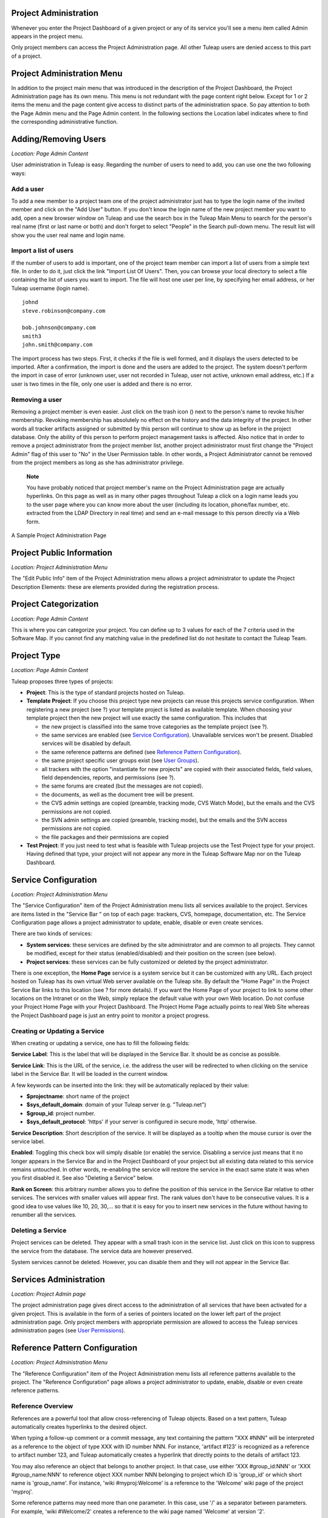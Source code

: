 
.. |SYSPRODUCTNAME| replace:: Tuleap
.. |SYS_DEFAULT_DOMAIN| replace:: Tuleap.net

Project Administration
======================

Whenever you enter the Project Dashboard of a given project or any of
its service you'll see a menu item called Admin appears in the project
menu.

Only project members can access the Project Administration page. All
other |SYSPRODUCTNAME| users are denied access to this part of a
project.

Project Administration Menu
===========================

In addition to the project main menu that was introduced in the
description of the Project Dashboard, the Project Administration page
has its own menu. This menu is not redundant with the page content right
below. Except for 1 or 2 items the menu and the page content give access
to distinct parts of the administration space. So pay attention to both
the Page Admin menu and the Page Admin content. In the following
sections the Location label indicates where to find the corresponding
administrative function.

Adding/Removing Users
=====================

*Location: Page Admin Content*

User administration in |SYSPRODUCTNAME| is easy. Regarding the number
of users to need to add, you can use one the two following ways:

Add a user
----------

To add a new member to a project team one of the project administrator
just has to type the login name of the invited member and click on the
"Add User" button. If you don't know the login name of the new project
member you want to add, open a new browser window on |SYSPRODUCTNAME|
and use the search box in the |SYSPRODUCTNAME| Main Menu to search for
the person's real name (first or last name or both) and don't forget to
select "People" in the Search pull-down menu. The result list will show
you the user real name and login name.

Import a list of users
----------------------

If the number of users to add is important, one of the project team
member can import a list of users from a simple text file. In order to
do it, just click the link "Import List Of Users". Then, you can browse
your local directory to select a file containing the list of users you
want to import. The file will host one user per line, by specifying her
email address, or her |SYSPRODUCTNAME| username (login name).

::

    johnd
    steve.robinson@company.com

    bob.johnson@company.com
    smith3
    john.smith@company.com

The import process has two steps. First, it checks if the file is well
formed, and it displays the users detected to be imported. After a
confirmation, the import is done and the users are added to the project.
The system doesn't perform the import in case of error (unknown user,
user not recorded in |SYSPRODUCTNAME|, user not active, unknown email
address, etc.) If a user is two times in the file, only one user is
added and there is no error.

Removing a user
---------------

Removing a project member is even easier. Just click on the trash icon
(|image0|) next to the person's name to revoke his/her membership.
Revoking membership has absolutely no effect on the history and the data
integrity of the project. In other words all tracker artifacts assigned
or submitted by this person will continue to show up as before in the
project database. Only the ability of this person to perform project
management tasks is affected. Also notice that in order to remove a
project administrator from the project member list, another project
administrator must first change the "Project Admin" flag of this user to
"No" in the User Permission table. In other words, a Project
Administrator cannot be removed from the project members as long as she
has administrator privilege.

    **Note**

    You have probably noticed that project member's name on the Project
    Administration page are actually hyperlinks. On this page as well as
    in many other pages throughout |SYSPRODUCTNAME| a click on a login
    name leads you to the user page where you can know more about the
    user (including its location, phone/fax number, etc. extracted from
    the LDAP Directory in real time) and send an e-mail message to this
    person directly via a Web form.

.. figure:: ../images/screenshots/sc_projectadminpage.png
   :align: center
   :alt: A Sample Project Administration Page
   :name: A Sample Project Administration Page

   A Sample Project Administration Page


Project Public Information
==========================

*Location: Project Administration Menu*

The "Edit Public Info" item of the Project Administration menu allows a
project administrator to update the Project Description Elements: these
are elements provided during the registration process.

Project Categorization
======================

*Location: Page Admin Content*

This is where you can categorize your project. You can define up to 3
values for each of the 7 criteria used in the Software Map. If you
cannot find any matching value in the predefined list do not hesitate to
contact the |SYSPRODUCTNAME| Team.

.. _project-type:

Project Type
============

*Location: Page Admin Content*

|SYSPRODUCTNAME| proposes three types of projects:

-  **Project**: This is the type of standard projects hosted on
   |SYSPRODUCTNAME|.

-  **Template Project**: If you choose this project type new projects
   can reuse this projects service configuration. When registering a new
   project (see ?) your template project is listed as available
   template. When choosing your template project then the new project
   will use exactly the same configuration. This includes that

   -  the new project is classified into the same trove categories as
      the template project (see ?).

   -  the same services are enabled (see `Service Configuration`_). Unavailable services won't
      be present. Disabled services will be disabled by default.

   -  the same reference patterns are defined (see `Reference Pattern Configuration`_).

   -  the same project specific user groups exist (see `User Groups`_).

   -  all trackers with the option "instantiate for new projects" are
      copied with their associated fields, field values, field
      dependencies, reports, and permissions (see ?).

   -  the same forums are created (but the messages are not copied).

   -  the documents, as well as the document tree will be present.

   -  the CVS admin settings are copied (preamble, tracking mode, CVS
      Watch Mode), but the emails and the CVS permissions are not
      copied.

   -  the SVN admin settings are copied (preamble, tracking mode), but
      the emails and the SVN access permissions are not copied.

   -  the file packages and their permissions are copied

-  **Test Project**: If you just need to test what is feasible with
   |SYSPRODUCTNAME| projects use the Test Project type for your
   project. Having defined that type, your project will not appear any
   more in the |SYSPRODUCTNAME| Software Map nor on the
   |SYSPRODUCTNAME| Dashboard.

Service Configuration
=====================

*Location: Project Administration Menu*

The "Service Configuration" item of the Project Administration menu
lists all services available to the project. Services are items listed
in the "Service Bar " on top of each page: trackers, CVS, homepage,
documentation, etc. The Service Configuration page allows a project
administrator to update, enable, disable or even create services.

There are two kinds of services:

-  **System services**: these services are defined by the site
   administrator and are common to all projects. They cannot be
   modified, except for their status (enabled/disabled) and their
   position on the screen (see below).

-  **Project services**: these services can be fully customized or
   deleted by the project administrator.

There is one exception, the **Home Page** service is a system service
but it can be customized with any URL. Each project hosted on
|SYSPRODUCTNAME| has its own virtual Web server available on the
|SYSPRODUCTNAME| site. By default the "Home Page" in the Project
Service Bar links to this location (see ? for more details). If you want
the Home Page of your project to link to some other locations on the
Intranet or on the Web, simply replace the default value with your own
Web location. Do not confuse your Project Home Page with your Project
Dashboard. The Project Home Page actually points to real Web Site
whereas the Project Dashboard page is just an entry point to monitor a
project progress.

Creating or Updating a Service
------------------------------

When creating or updating a service, one has to fill the following
fields:

**Service Label**: This is the label that will be displayed in the
Service Bar. It should be as concise as possible.

**Service Link**: This is the URL of the service, i.e. the address the
user will be redirected to when clicking on the service label in the
Service Bar. It will be loaded in the current window.

A few keywords can be inserted into the link: they will be automatically
replaced by their value:

-  **$projectname**: short name of the project

-  **$sys\_default\_domain**: domain of your |SYSPRODUCTNAME| server
   (e.g. "|SYS_DEFAULT_DOMAIN|")

-  **$group\_id**: project number.

-  **$sys\_default\_protocol**: 'https' if your server is configured in
   secure mode, 'http' otherwise.

**Service Description**: Short description of the service. It will be
displayed as a tooltip when the mouse cursor is over the service label.

**Enabled**: Toggling this check box will simply disable (or enable) the
service. Disabling a service just means that it no longer appears in the
Service Bar and in the Project Dashboard of your project but all
existing data related to this service remains untouched. In other words,
re-enabling the service will restore the service in the exact same state
it was when you first disabled it. See also "Deleting a Service" below.

**Rank on Screen**: this arbitrary number allows you to define the
position of this service in the Service Bar relative to other services.
The services with smaller values will appear first. The rank values
don't have to be consecutive values. It is a good idea to use values
like 10, 20, 30,... so that it is easy for you to insert new services in
the future without having to renumber all the services.

Deleting a Service
------------------

Project services can be deleted. They appear with a small trash icon in
the service list. Just click on this icon to suppress the service from
the database. The service data are however preserved.

System services cannot be deleted. However, you can disable them and
they will not appear in the Service Bar.

Services Administration
=======================

*Location: Project Admin page*

The project administration page gives direct access to the
administration of all services that have been activated for a given
project. This is available in the form of a series of pointers located
on the lower left part of the project administration page. Only project
members with appropriate permission are allowed to access the
|SYSPRODUCTNAME| services administration pages (see `User Permissions`_).

Reference Pattern Configuration
===============================

*Location: Project Administration Menu*

The "Reference Configuration" item of the Project Administration menu
lists all reference patterns available to the project. The "Reference
Configuration" page allows a project administrator to update, enable,
disable or even create reference patterns.

.. _reference-overview:

Reference Overview
------------------

References are a powerful tool that allow cross-referencing of
|SYSPRODUCTNAME| objects. Based on a text pattern, |SYSPRODUCTNAME|
automatically creates hyperlinks to the desired object.

When typing a follow-up comment or a commit message, any text containing
the pattern "XXX #NNN" will be interpreted as a reference to the object
of type XXX with ID number NNN. For instance, 'artifact #123' is
recognized as a reference to artifact number 123, and |SYSPRODUCTNAME|
automatically creates a hyperlink that directly points to the details of
artifact 123.

You may also reference an object that belongs to another project. In
that case, use either 'XXX #group\_id:NNN' or 'XXX #group\_name:NNN' to
reference object XXX number NNN belonging to project which ID is
'group\_id' or which short name is 'group\_name'. For instance, 'wiki
#myproj:Welcome' is a reference to the 'Welcome' wiki page of the
project 'myproj'.

Some reference patterns may need more than one parameter. In this case,
use '/' as a separator between parameters. For example, 'wiki
#Welcome/2' creates a reference to the wiki page named 'Welcome' at
version '2'.

There are two kinds of reference patterns:

-  **System reference patterns**: these reference patterns are defined
   by the site administrator and are common to all projects. They cannot
   be modified, except for their status (enabled/disabled).

   Most system references are related to a specific service. For
   example, 'artifact', 'doc', 'file' or 'wiki' are respectively related
   to the tracker, document manager, file manager and Wiki services. In
   order to facilitate the usage of such reference patterns, they are
   automatically enabled and disabled when the corresponding service is
   enabled/disabled. Still, it is always possible to enable or disable
   those reference patterns manually.

-  **Project reference patterns**: these reference patterns can be
   created, modified or deleted by the project administrator.

Predefined Reference Patterns
-----------------------------

Here is a list of predefined reference patterns:

-  **art #num or artifact #num**: Reference to artifact number 'num'.
   Note that 'num' is a system-wide number and is unique across
   projects. This reference links to the artifact detail/update page. In
   addition to the 'art' and 'artifact' keywords, artifacts may be
   referenced using the related tracker short name. For example, an
   artifact in the bug tracker can be referenced with **bug #NNN**, a
   support request with **sr #NNN**, a task with **task #NNN** and a
   patch with **patch #NNN**. So, when you create a custom tracker, make
   sure that you specify a meaningful tracker short name.

-  **commit #num or cvs #num**: Reference to CVS commit number 'num'.
   This is a system-wide number. The reference links to the commit
   details page: log message, impacted files, link to diff view, etc.

-  **rev #num or revision #num or svn #num**: Reference to Subversion
   revision number 'num'. This is a project-specific number, so if you
   need to reference a revision belonging to another project, you should
   specify the project in the reference (e.g. 'rev #myproj:123'). The
   reference links to the subversion revision details page: log message,
   impacted files, link to diff view, etc.

-  **wiki #wikipage and wiki #wikipage/num**: Reference to a wiki page
   named 'wikipage'. The second format allows one to specify a wiki page
   version. Wiki pages are project specific, so if you need to reference
   a page belonging to another project, you should specify the project
   in the reference.

-  **doc #num or document #num**: Reference to the document number
   'num'. This is a system-wide number. Document numbers, or IDs, are
   visible in the 'Docs' main page by hovering over a document title
   with the mouse pointer. This reference links to the document itself.

-  **news #num**: Reference to the news item number 'num'. This is a
   system-wide number. The reference links to the news item page, where
   you can add comments.

-  **forum #num and msg #num**: Reference to forum number 'num' or to
   forum message number 'num'. Those are system-wide numbers. The first
   reference links to the forum welcome page, while the second one
   directly links to the message page, where you can view the message
   thread, and post a follow-up message.

-  **file #num**: Reference to file number 'num'. This is a system-wide
   number. This kind of reference allows a direct download of a file
   that is part of a release. File numbers, or IDs, are visible in the
   'Files' main page by hovering over a file name with the mouse
   pointer. This reference links to the file itself, so you might be
   prompted for a location to store the file. You may also have to
   accept the project license before downloading the file.

-  **release #num**: Reference to release number 'num'. This is a
   system-wide number. Release numbers, or IDs, are visible in the
   'Files' main page by hovering over a release name with the mouse
   pointer. This reference links to the project file manager page, where
   the referenced release is highlighted in the list.

Reference Usage
---------------

While working in the development or the maintenance phase of a software
project, it is vital to keep track of the changes made to the source
code. This is what Version Control systems like CVS and Subversion do.
In addition to keeping track of the source code change history it is
often critical to relate the changes to the artifact (a task, a defect
or a support request) that led the developers to make a change in the
code. And conversely, when reading the artifact description it is also
very helpful to immediately see how the change was implemented.

The integration of CVS and Subversion in |SYSPRODUCTNAME| precisely
provide the |SYSPRODUCTNAME| users with this bi-directional
cross-referencing mechanism. This is achieved through the use of
references that are automatically detected by |SYSPRODUCTNAME| in
either the follow-up comments of the project artifacts or in the
messages attached to a CVS or SVN commit.

The system is not limited to artifact and commit references, so you may
also reference the forum message where the bug was found, the
documentation that describes an issue, or the file that fixes it. The
system is flexible enough to allow referencing of items that are not
stored in |SYSPRODUCTNAME|. So you may now create your own reference
pattern to link to an external document manager like DocuShare, or
source code management tool like ClearCase

    **Tip**

    It is considered a best practice to always reference a bug, a task
    or a support request in any of the log message attached to a
    Subversion or CVS commit. Similarly when closing the related
    artifact (task, bug,etc.) make sure you mention the revision or
    commit number in the follow-up comment. You will find this extremely
    convenient while trying to keep track of the changes and why they
    were made.

Creating or Updating a Reference Pattern
----------------------------------------

When creating or updating a reference pattern, one has to fill the
following fields:

**Reference Keyword**: This is the keyword that triggers a reference
creation when it is found. It should be concise and meaningful in order
to facilitate readability.

**Reference Description**: Short description of the reference. It is
displayed in a tooltip when the mouse cursor is over an identified
reference.

**Reference Link**: This is the URL pointed by the reference, i.e. the
address the user will be redirected to when clicking on a reference. The
URL does not need to point to the |SYSPRODUCTNAME| server: you may
create references pointing to external pages. The page will be loaded in
the current window.

A few keywords can be inserted into the link: they will be automatically
replaced by their value:

-  **$projname**: short name of the project.

-  **$group\_id**: project number.

-  **$0**: The keyword extracted for this reference.

-  **$1**: The first parameter in the reference.

-  **$2**: The second parameter in the reference.

-  **$3...$9**: Up to nine parameters in the reference.

Examples:

-  **artifact #25**: '$0' is 'artifact', '$1' is '25'

-  **wiki #tuleap:Welcome/1**: '$0' is 'wiki', '$1' is 'Welcome', '$2'
   is '1', '$projname' is 'tuleap'

-  **myref #123:1/23/456**: '$0' is 'myref', '$1' is '1', '$2' is '23',
   '$3' is '456' and '$group\_id' is '123'

-  **google #tuleap/enalean**: '$0' is 'google', '$1' is 'tuleap', '$2'
   is 'enalean'. If you define the reference pattern 'google', with its
   link pointing at **http://www.google.com/search?hl=en&q=$1+$2**,
   clicking on the reference 'google #tuleap/enalean' will create a
   google search for 'tuleap enalean'.

-  **ds #123**: '$0' is 'ds', '$1' is '123'. If you define the reference
   pattern 'ds', with its link pointing at
   **http://docushare/dsweb/Get/Document-$1**, clicking on the reference
   'ds #123' will download document '123' from your local DocuShare
   server.

You should also note that the number of parameters is important: if the
number of parameters used in the text does not match the number of
parameters needed by the reference pattern, the reference will not be
extracted. This allows one to create several reference patterns with the
same keywords but different number of arguments. See for instance the
'wiki' references: 'wiki #Welcome' is a reference with one parameter,
and it links to the wiki page 'Welcome', while 'wiki #Welcome/2' is
another reference with two parameters that links to the wiki page
'Welcome' at version '2'.

**Enabled**: Toggling this check box will simply disable (or enable) the
reference pattern. Disabling a reference pattern just means that it is
no longer extracted from text fields or commit emails. Re-enabling the
reference pattern is possible. See also "Deleting a Reference Pattern"
below.

Deleting a Reference Pattern
----------------------------

Project reference patterns can be deleted. They appear with a small
trash icon in the reference pattern list. Just click on this icon to
delete the reference pattern from the database. A deleted reference
pattern must be re-created if you need to use it again.

System reference patterns cannot be deleted. However, you can disable
them so that they will not be extracted.

User Permissions
================

*Location: Page Admin Content*

Project Administrators have the ability to grant different permissions
to different users. As an example, a project member can be granted full
administration rights on the bug tracker and no rights at all on the
Documentation Manager of the project.

.. figure:: ../images/screenshots/sc_userpermissions.png
   :align: center
   :alt: A sample project members permission table
   :name: A sample project members permission table

   A sample project members permission table

`A sample project members permission table`_ shows a sample project members permission table. Each column
represents a service or a user capability and there is one line per
project member. Let's review the column one by one:

-  **Project Admin**: A Yes/No flag stating whether a given project
   member is a project administrator, that is to say a project member
   with absolutely all rights over the project services, project
   deliverables and project members. Only Project Admin can access the
   project members permission page.

-  **CVS Write**: Right now this is always set to Yes. All project
   members have write permission over the CVS [#f1]_ repository and this
   cannot be changed from the current version of the Web interface.
   However we'll see how to deny CVS write permission to project members
   in the CVS chapter (:ref:`version-control-with-CVS`).

-  **Trackers**:

   -  *None*: the user has the same permissions on this tool as a non
      project member.

   -  *Administrator*: tool administrators have full access to the
      administration part of the tools. As an example, they can define
      new artifact categories, new predefined values for artifact
      fields, etc.

-  **Forums, Documentation Manager, File Manager**:

   -  *None*: the user has the same permissions on this tool as a non
      project member.

   -  *Moderator*: (Forums only): A moderator has the ability to
      moderate the Web Discussion forum that is to say create/delete
      discussion forums for the project, delete posted messages and
      update the Forum status (public/private) as well as the Forum
      description

   -  *Editor*: (Doc Mgr only): An editor has the ability to review and
      validate a document prior to its publication. S/he can also update
      and delete a document.

   -  *Administrator*: (File Mgr only): A file manager administrator has
      the ability to upload and manage file packages and releases. S/he
      can also set access permissions to user groups on packages and
      releases, even though s/he cannot define or update user groups
      (only a project administrator can).

-  **Member of user groups**: For each individual members, the column
   lists all the project user groups s/he belongs to. See `User Groups`_ for more
   information on user groups.

    **Important**

    Don't forget to click on the "Update User Permissions" button after
    making any changes in the permission table.

.. _user-groups:

User Groups
===========

*Location: Project Administration Menu*

A user group, sometimes called a "ugroup ", is simply a group of
|SYSPRODUCTNAME| users. User groups are used to set specific
permissions to some project data (e.g. software releases and packages -
see :ref:`package-modification`). A user group is always attached to a project, but the users
comprising the group do not necessarily belong to that project.

User Groups Management
----------------------

The "User Groups Admin" function of the Project Administration menu
lists all available user groups, and provides a way to create new ones.

.. figure:: ../images/screenshots/sc_usergrouplist.png
   :align: center
   :alt: User Group Management Page
   :name: User Group Management Page

   User Group Management Page

In the list, (see for example `User Group Management Page`_) there are two different kinds of user
groups:

**Pre-defined User Groups**: These groups are defined for every project.
Examples of pre-defined groups are: **project\_members, project\_admins,
registered\_users, nobody, file\_manager\_admin**, etc. These groups are
dynamic: if you assign some permission to 'project\_admins', and a new
project administrator is defined, then this new user will automatically
be granted the corresponding permission.

**Custom User Groups** are defined by project administrators. They are
composed of a static list of users. The only requirement is that any
member must be a registered |SYSPRODUCTNAME| user. This list can be
modified at any time, but will not automatically be updated, except if a
member is removed from the project or deleted from the system.

Creating a User Group
---------------------

When creating a user group, one has to provide the following fields:

**Name**: This is the label that will be displayed when selecting user
groups in a permission screen. The group name may not contain space and
punctuation.

**Description**: Short description of the user group. It is only
displayed in the User Group Admin page.

**Create From**: This is a quick way of pre-selecting group members: you
may create a user group from scratch (Empty Group), from all Project
Members or Project Admins, or from an existing user group attached to
this project. The members of the selected group will automatically be
added to the new group. You will be able to add or remove members on the
next screen.

.. figure:: ../images/screenshots/sc_usergroupedit.png
   :align: center
   :alt: User Group Edit
   :name: User Group Edit

   User Group Edit

In the next page (see `User Group Edit`_), the project administrator may select
individually the members of the new group.

Two columns are displayed: the one on the left contains the list of all
|SYSPRODUCTNAME| registered users, while the one on the right contains
the list of users already admitted to the group. Use the two arrows
between the columns to move users from one column to the other.

The user interface also provides convenient ways of selecting users when
the registered list is very large: you can choose to display only those
users whose login starts with a specific letter, or you may also filter
the list by typing letters in the 'Filter' text box. For instance, if
you type 'john', only users whose name or login contains 'john' will be
displayed.

Once you are done, you may click on the Submit button. The user group is
created.

    **Tip**

    Sometimes, you might want to grant some permissions to all project
    members and some other |SYSPRODUCTNAME| users. In this case, you
    might be tempted to build a user group from the list of project
    members and to add the other users to the group. The issue with this
    solution is that if new members join the project, they will have to
    be manually added to the group. So it is more convenient to create a
    group containing only the users that are not member of the project.
    And then, permissions should be granted to this group and to the
    pre-defined "project members" group.

Updating a User Group
---------------------

In order to update an existing user group, simply select it in the user
group list. You will be presented with the same screen as with Group
Creation, where you can update the name, description and composition of
the user group.

Deleting a User Group
---------------------

User groups can be deleted. Just click on the trash icon next to the
group name in the group management page (`User Group Management Page`_) to suppress the user group
from the database. Only custom user groups can be deleted.

    **Important**

    Please note that if a user group was specifically granted some
    permission, deleting the user group might be dangerous. Indeed, if a
    group is the only one allowed to access a package and this group is
    deleted, the permission is also deleted and reset to default, so any
    registered user can access the package.

Additional Information on User Groups
-------------------------------------

It is possible to know all user groups one individual project member
belongs to. Simply display the User Permissions page (`User Permissions`_). However,
please note that only user groups belonging to the current project are
displayed. The user might also be a member of additional user groups in
other projects.

The bottom of the User Group Edit page (`User Group Edit`_) also lists all the
permissions granted to this group, e.g. packages and releases this user
group is granted access to.

When a project member is removed from a project, or quits a project,
they are also automatically removed from all project user groups for
safety reasons.

Similarly, when a user is deleted (not just suspended) by the site
administrator, they are removed from all user groups in all projects.

.. _project-data-export:

Project Data Export
===================

*Location: Project Administration Menu*

|SYSPRODUCTNAME| is very appealing to many project development teams
because it provides full-featured project development and management
tools. A software project can be managed almost entirely from within
|SYSPRODUCTNAME|. However a project team may need to perform some
additional processing on the project data. It may need to report about
progress made, what goes well or wrong, how far you are from the end
date, derive statistical data, etc.

It is far beyond the scope of |SYSPRODUCTNAME| to provide project
teams with such reporting tools. There are many specialized tools on the
market to generate progress reports and each project team has its
favorite one. In order to satisfy this diversity of needs, the
|SYSPRODUCTNAME| Team has developed a very efficient system that
allows the project team to export the project data outside of
|SYSPRODUCTNAME| for re-use in other tools like MS Access, Excel,
Crystal Report, Open Office, or any other ad-hoc tools.

|SYSPRODUCTNAME| provides you with 2 kinds of Data Export:

-  **Text File Export**: this is a simple text extract of your project
   data. It uses the well known CSV (Comma Separated Value) format. CSV
   is recognized by almost every Office Suite or database tool on the
   market. In case you want to develop your own report application most
   programming languages also come with a standard library that knows
   how to parse CSV format.

-  **Direct Database Connection**: so to speak this is not a Data
   Export. It is rather a direct connection to your project database
   through an ODBC or JDBC driver. If you want to manipulate your
   project data with a database tool (like MS-Access or an ODBC/JDBC
   application) this is certainly the best choice.

Exported Data
-------------

|SYSPRODUCTNAME| gives access to the following data (details on
exported fields are listed on the |SYSPRODUCTNAME| page):

-  **Tracker**: the artifacts data, the changes history and the
   artifacts dependencies can be exported for each tracker.

-  **Survey Responses**: all responses to all the surveys you have
   created in your project.

Text File Export
----------------

Text File Export follow the well known CSV (Comma Separated Values)
format, recognized by almost every Office Suite on the market. It can
easily be imported in MS-Access, MS Excel, OpenCalc…

Importing CSV Files in Excel
~~~~~~~~~~~~~~~~~~~~~~~~~~~~

Clicking on any of the table export link (Bug Export, Task Export,..) on
the Project Data Export page generates and downloads a CSV file that you
can save on your local disk or directly open in Excel or any other
spreadsheet of your choice. No particular setting is required in most
cases. Nevertheless, you can change the CSV separator and the date
format (see ?) if the default one doesn't correspond with your Excel
version  [#f2]_.

Importing CSV Files in MS-Access
~~~~~~~~~~~~~~~~~~~~~~~~~~~~~~~~

Before you import external data you must first create a new database.
Then go through the following steps:

-  Select ``File Menu -> Get External Data -> Import``

-  Choose the appropriate CSV file that you have just generated and then
   click on the ``Import...`` button. A preview of the imported table
   shows up on the screen

-  Click on the ``Advanced...`` button

-  Set Text Delimiter to " (double quote)

-  Set Date Format to ``YMD``

-  Set Date delimiter to - (dash)

-  Then enter the name and the type of each field in the lower part of
   the dialog box. Remember that this information is available on the
   Project Data Export page.

       **Note**

       **Important Remark**: you can leave the default field name
       (Field1,....FieldN) as well as the default Text type in most
       cases. However long text fields like bug/tasks follow-up comments
       (details field) and original comment must be declared as type
       Memo. Failing to do so will cause MS-Access to corrupt the
       imported data.

       In case you encounter difficulties opening your exported CSV file
       please consult our ?

Once you are done with the specification of the Import, save it by
clicking on the ``Save As...`` button. For future import of the same
table simply click on the Specs... button and reload your Import
specification.

Direct Database Access
----------------------

To offer maximum flexibility |SYSPRODUCTNAME| also provides a direct
access to your project data via an ODBC or JDBC database connection.
Once installed on your PC the MySQL ODBC (or JDBC) driver allows a
transparent access to your project specific database tables.

If you use MS-Access to generate your progress or status report then the
'Direct Database Access' is the easiest way to access all of your
project data in no time.

Generating Your Project Database
~~~~~~~~~~~~~~~~~~~~~~~~~~~~~~~~

Before you attempt to access your project data with MS-Access or any
other ODBC/JDBC capable application you must first generate your project
database. Go to the ``Project Admin -> Project Data Export`` and click
on the 'Generate Full Project Database' link at the bottom of the
page.The 'Generate Full Project Database' link generates a snapshot of
your project data. This means you must click on the link again each time
you want the project database to be updated with current data.

If everything goes well your project database will be generated in real
time and a message will tell you about the result of the generation
process and what are the parameters to use to connect to the remote
database from your desktop. Write them down and keep them in a safe
place.

    **Remark**: if your project database contains several thousands of
    records (tasks, bugs,…), the project database generation may take
    several minutes to complete.

Installing and Configuring the MySQL ODBC Driver
~~~~~~~~~~~~~~~~~~~~~~~~~~~~~~~~~~~~~~~~~~~~~~~~

First download the `MySQL ODBC
driver <http://www.mysql.com/downloads/api-myodbc.html>`__ and unzip the
zip archive in a temporary directory of your choice.

Run the setup program and go through the installation
process. \ **Important Remark**: On Windows you must have administrator
rights to install the driver.

Add your project database to Windows Data Sources. For Windows users:

-  Use your normal user account to login.

-  Go to ``Start menu -> Settings -> Control
           Panel -> Administrative Tools -> Data Sources
           (ODBC)``

-  Select the "User DSN" tab and then click on the "Add" button

-  Select the "MySQL" item from the list and then click on the "Finish"
   button

-  A dialog box will pop up asking for the database following
   connections parameters:

   -  *Windows DSN Name*: is your choice of a name for this connection.
      Use "Project X Database" for instance.

   -  *MySQL host (IP or Name)*; |SYS_DEFAULT_DOMAIN|

   -  *MySQL Database Name*: the database name is your project shortname
      prefixed by 'cx\_' as displayed by |SYSPRODUCTNAME| after you
      generated your project database (see above)

   -  *User*: the user name is 'cxuser'.

   -  *Password*: No password (leave blank).

   -  *Port (if not 3306)*: use the default port (leave blank).

   -  *SQL command on connect*: none (leave blank).

Installing and Configuring the MySQL JDBC Driver
~~~~~~~~~~~~~~~~~~~~~~~~~~~~~~~~~~~~~~~~~~~~~~~~

For those using a Java application based on a JDBC driver, the MySQL
JDBC driver and installation instructions are available on the `MySQL
Java Connectivity <http://www.mysql.com/doc/en/Java.html>`__ page.

Using Your Project Database From MS-Access
~~~~~~~~~~~~~~~~~~~~~~~~~~~~~~~~~~~~~~~~~~

Before you use MS-Access to connect to your project database make sure
that the MySQL ODBC driver has been installed on your PC (see `Installing and Configuring the MySQL ODBC Driver`_) and
that you have generated your project database (see `Installing and Configuring the MySQL ODBC Driver`_). Then go through
the following steps:

-  Launch MS-Access and open a new database.

-  In the ``File Menu`` select ``Get External Data -> Import``.

-  In the ``File of Types`` pull down menu select the ``ODBC Databases``
   item.

-  Select the ``Machine Data Source`` tab and click on your project
   database.

-  Select the tables you are interested or simply click on
   ``Select All``.

MS-Access will instantly (according to MS-Access standards :-) import
your project data and you can then process your project data exactly as
you would do for a native MS-Access database.

Tracker Artifact Import
=======================

*Location: Project Administration Menu*

Please see :ref:`tracker-artifact-import`

.. _project-history:

Project History
===============

*Location: Project Administration Menu*

The Project History provides project members with Audit capabilities.
Clicking on this menu item shows a list of all the changes that have
taken place in the administration of the project since its creation. The
list of changes reports the nature of the change (e.g. Changed Public
Info, Changed Permissions, Changed Software Map, ...) , what the value
was before it changed (if applicable), who changed it and when.

.. _acces-logs:

Access Logs
===========

*Location: Project Administration Menu*

Depending on the configuration of the |SYSPRODUCTNAME| site and on the
configuration of each project, source code access, documents and file
release download permissions may be granted to various populations.

The Access Logs provide project members with a complete audit trail of
who accessed what on the project. The page shows the following
information:

-  The downloaded File Releases. It basically reports who downloaded
   what file and when (date and time). The time of download is reported
   in local time relative to the project member time zone.

-  The |SYSPRODUCTNAME| users who used CVS to checkout or update the
   sources on their local desktop machine or who browsed source code via
   the CVS Web interface.

-  The |SYSPRODUCTNAME| users who accessed the source code through the
   Subversion repository or who browsed source code via the CVS Web
   interface.

-  The |SYSPRODUCTNAME| users who downloaded documents, except for
   those documents marked as being accessible to anonymous users in your
   Document Manager.

Access Logs can be filtered out by users to show accesses from all
users, project members or non project members (default). The time window
can also be adjusted to show more or less access log history.

.. figure:: ../images/screenshots/sc_sourcecodeaccesslogs.png
   :align: center
   :alt: Sample Access Log
   :name: Sample Access Log

   Sample Access Log

.. [#f1]
   CVS stands for Concurrent Versions System. It is one of the source
   code version control system offered on the |SYSPRODUCTNAME| site.
   CVS is used by hundreds of thousands of software projects all over
   the world. See http://www.cvshome.org for more information.

.. [#f2]
   For example, by default, the separator for the french version of
   Excel is the semicolon instead of the comma.

.. |image0| image:: ../../icons/trash.png
.. |A Sample Project Administration Page| image:: ../../screenshots/en_US/sc_projectadminpage.png
.. |A sample project members permission table| image:: ../../screenshots/en_US/sc_userpermissions.png
.. |User Group Management Page| image:: ../../screenshots/en_US/sc_usergrouplist.png
.. |User Group Edit| image:: ../../screenshots/en_US/sc_usergroupedit.png
.. |Sample Access Log| image:: ../../screenshots/en_US/sc_sourcecodeaccesslogs.png
